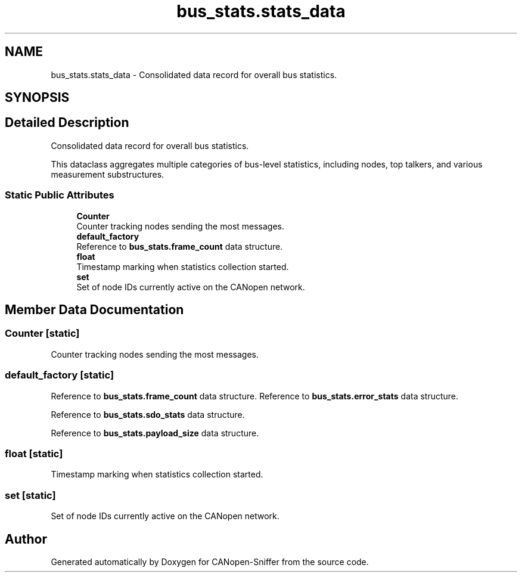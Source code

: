 .TH "bus_stats.stats_data" 3 "Sat Oct 18 2025" "CANopen-Sniffer" \" -*- nroff -*-
.ad l
.nh
.SH NAME
bus_stats.stats_data \- Consolidated data record for overall bus statistics\&.  

.SH SYNOPSIS
.br
.PP
.SH "Detailed Description"
.PP 
Consolidated data record for overall bus statistics\&. 

This dataclass aggregates multiple categories of bus-level statistics, including nodes, top talkers, and various measurement substructures\&. 
.SS "Static Public Attributes"

.in +1c
.ti -1c
.RI "\fBCounter\fP"
.br
.RI "Counter tracking nodes sending the most messages\&. "
.ti -1c
.RI "\fBdefault_factory\fP"
.br
.RI "Reference to \fBbus_stats\&.frame_count\fP data structure\&. "
.ti -1c
.RI "\fBfloat\fP"
.br
.RI "Timestamp marking when statistics collection started\&. "
.ti -1c
.RI "\fBset\fP"
.br
.RI "Set of node IDs currently active on the CANopen network\&. "
.in -1c
.SH "Member Data Documentation"
.PP 
.SS "Counter\fC [static]\fP"

.PP
Counter tracking nodes sending the most messages\&. 
.SS "default_factory\fC [static]\fP"

.PP
Reference to \fBbus_stats\&.frame_count\fP data structure\&. Reference to \fBbus_stats\&.error_stats\fP data structure\&.
.PP
Reference to \fBbus_stats\&.sdo_stats\fP data structure\&.
.PP
Reference to \fBbus_stats\&.payload_size\fP data structure\&. 
.SS "float\fC [static]\fP"

.PP
Timestamp marking when statistics collection started\&. 
.SS "set\fC [static]\fP"

.PP
Set of node IDs currently active on the CANopen network\&. 

.SH "Author"
.PP 
Generated automatically by Doxygen for CANopen-Sniffer from the source code\&.
